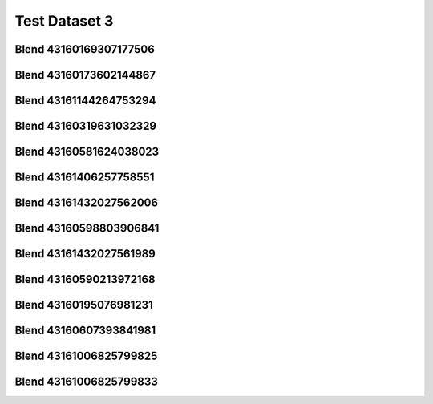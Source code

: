 Test Dataset 3
==============

Blend 43160169307177506
_______________________
.. image:: plots/43160169307177506.scene.png
.. image:: plots/old_43160169307177506.scene.png

Blend 43160173602144867
_______________________
.. image:: plots/43160173602144867.scene.png
.. image:: plots/old_43160173602144867.scene.png

Blend 43161144264753294
_______________________
.. image:: plots/43161144264753294.scene.png
.. image:: plots/old_43161144264753294.scene.png

Blend 43160319631032329
_______________________
.. image:: plots/43160319631032329.scene.png
.. image:: plots/old_43160319631032329.scene.png

Blend 43160581624038023
_______________________
.. image:: plots/43160581624038023.scene.png
.. image:: plots/old_43160581624038023.scene.png

Blend 43161406257758551
_______________________
.. image:: plots/43161406257758551.scene.png
.. image:: plots/old_43161406257758551.scene.png

Blend 43161432027562006
_______________________
.. image:: plots/43161432027562006.scene.png
.. image:: plots/old_43161432027562006.scene.png

Blend 43160598803906841
_______________________
.. image:: plots/43160598803906841.scene.png
.. image:: plots/old_43160598803906841.scene.png

Blend 43161432027561989
_______________________
.. image:: plots/43161432027561989.scene.png
.. image:: plots/old_43161432027561989.scene.png

Blend 43160590213972168
_______________________
.. image:: plots/43160590213972168.scene.png
.. image:: plots/old_43160590213972168.scene.png

Blend 43160195076981231
_______________________
.. image:: plots/43160195076981231.scene.png
.. image:: plots/old_43160195076981231.scene.png

Blend 43160607393841981
_______________________
.. image:: plots/43160607393841981.scene.png
.. image:: plots/old_43160607393841981.scene.png

Blend 43161006825799825
_______________________
.. image:: plots/43161006825799825.scene.png
.. image:: plots/old_43161006825799825.scene.png

Blend 43161006825799833
_______________________
.. image:: plots/43161006825799833.scene.png
.. image:: plots/old_43161006825799833.scene.png
